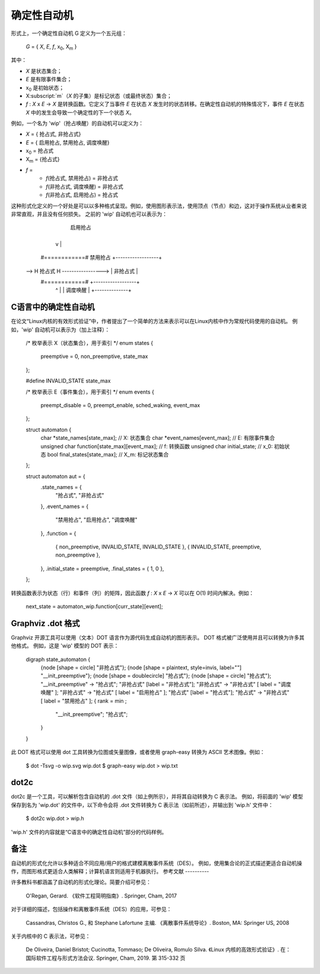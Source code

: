 确定性自动机
======================

形式上，一个确定性自动机 G 定义为一个五元组：

        *G* = { *X*, *E*, *f*, x\ :subscript:`0`, X\ :subscript:`m` }

其中：

- *X* 是状态集合；
- *E* 是有限事件集合；
- x\ :subscript:`0` 是初始状态；
- X\ :subscript:`m`（*X* 的子集）是标记状态（或最终状态）集合；
- *f* : *X* x *E* -> *X* 是转换函数。它定义了当事件 *E* 在状态 *X* 发生时的状态转移。在确定性自动机的特殊情况下，事件 *E* 在状态 *X* 中的发生会导致一个确定性的下一个状态 *X*。

例如，一个名为 'wip'（抢占唤醒）的自动机可以定义为：

- *X* = { ``抢占式``, ``非抢占式``}
- *E* = { ``启用抢占``, ``禁用抢占``, ``调度唤醒``}
- x\ :subscript:`0` = ``抢占式``
- X\ :subscript:`m` = {``抢占式``}
- *f* =
   - *f*\ (``抢占式``, ``禁用抢占``) = ``非抢占式``
   - *f*\ (``非抢占式``, ``调度唤醒``) = ``非抢占式``
   - *f*\ (``非抢占式``, ``启用抢占``) = ``抢占式``

这种形式化定义的一个好处是可以以多种格式呈现。例如，使用图形表示法，使用顶点（节点）和边，这对于操作系统从业者来说非常直观，并且没有任何损失。
之前的 'wip' 自动机也可以表示为：

                       启用抢占
          +---------------------------------+
          v                                 |
        #============#  禁用抢占   +------------------+
    --> H 抢占式 H -----------------> |  非抢占式  |
        #============#                    +------------------+
                                            ^              |
                                            | 调度唤醒 |
                                            +--------------+

C语言中的确定性自动机
----------------------------

在论文“Linux内核的有效形式验证”中，作者提出了一个简单的方法来表示可以在Linux内核中作为常规代码使用的自动机。
例如，'wip' 自动机可以表示为（加上注释）：

  /* 枚举表示 X（状态集合），用于索引 */
  enum states {
	preemptive = 0,
	non_preemptive,
	state_max
  };

  #define INVALID_STATE state_max

  /* 枚举表示 E（事件集合），用于索引 */
  enum events {
	preempt_disable = 0,
	preempt_enable,
	sched_waking,
	event_max
  };

  struct automaton {
	char *state_names[state_max];                   // X: 状态集合
	char *event_names[event_max];                   // E: 有限事件集合
	unsigned char function[state_max][event_max];   // f: 转换函数
	unsigned char initial_state;                    // x_0: 初始状态
	bool final_states[state_max];                   // X_m: 标记状态集合
  };

  struct automaton aut = {
	.state_names = {
		"抢占式",
		"非抢占式"
	},
	.event_names = {
		"禁用抢占",
		"启用抢占",
		"调度唤醒"
	},
	.function = {
		{ non_preemptive,  INVALID_STATE,  INVALID_STATE },
		{  INVALID_STATE,     preemptive, non_preemptive },
	},
	.initial_state = preemptive,
	.final_states = { 1, 0 },
  };

转换函数表示为状态（行）和事件（列）的矩阵，因此函数 *f* : *X* x *E* -> *X* 可以在 O(1) 时间内解决。例如：

  next_state = automaton_wip.function[curr_state][event];

Graphviz .dot 格式
--------------------

Graphviz 开源工具可以使用（文本）DOT 语言作为源代码生成自动机的图形表示。
DOT 格式被广泛使用并且可以转换为许多其他格式。
例如，这是 'wip' 模型的 DOT 表示：

  digraph state_automaton {
        {node [shape = circle] "非抢占式"};
        {node [shape = plaintext, style=invis, label=""] "__init_preemptive"};
        {node [shape = doublecircle] "抢占式"};
        {node [shape = circle] "抢占式"};
        "__init_preemptive" -> "抢占式";
        "非抢占式" [label = "非抢占式"];
        "非抢占式" -> "非抢占式" [ label = "调度唤醒" ];
        "非抢占式" -> "抢占式" [ label = "启用抢占" ];
        "抢占式" [label = "抢占式"];
        "抢占式" -> "非抢占式" [ label = "禁用抢占" ];
        { rank = min ;
                "__init_preemptive";
                "抢占式";
        }
  }

此 DOT 格式可以使用 dot 工具转换为位图或矢量图像，或者使用 graph-easy 转换为 ASCII 艺术图像。例如：

  $ dot -Tsvg -o wip.svg wip.dot
  $ graph-easy wip.dot > wip.txt

dot2c
-----

dot2c 是一个工具，可以解析包含自动机的 .dot 文件（如上例所示），并将其自动转换为 C 表示法。
例如，将前面的 'wip' 模型保存到名为 'wip.dot' 的文件中，以下命令会将 .dot 文件转换为 C 表示法（如前所述），并输出到 'wip.h' 文件中：

  $ dot2c wip.dot > wip.h

'wip.h' 文件的内容就是“C语言中的确定性自动机”部分的代码样例。

备注
-------

自动机的形式化允许以多种适合不同应用/用户的格式建模离散事件系统（DES）。
例如，使用集合论的正式描述更适合自动机操作，而图形格式更适合人类解释；计算机语言则适用于机器执行。
参考文献
----------

许多教科书都涵盖了自动机的形式化理论。简要介绍可参见：

  O'Regan, Gerard. 《软件工程简明指南》. Springer, Cham, 2017

对于详细的描述，包括操作和离散事件系统（DES）的应用，可参见：

  Cassandras, Christos G., 和 Stephane Lafortune 主编. 《离散事件系统导论》. Boston, MA: Springer US, 2008

关于内核中的 C 表示法，可参见：

  De Oliveira, Daniel Bristot; Cucinotta, Tommaso; De Oliveira, Romulo Silva. 《Linux 内核的高效形式验证》. 在：国际软件工程与形式方法会议. Springer, Cham, 2019. 第 315-332 页
